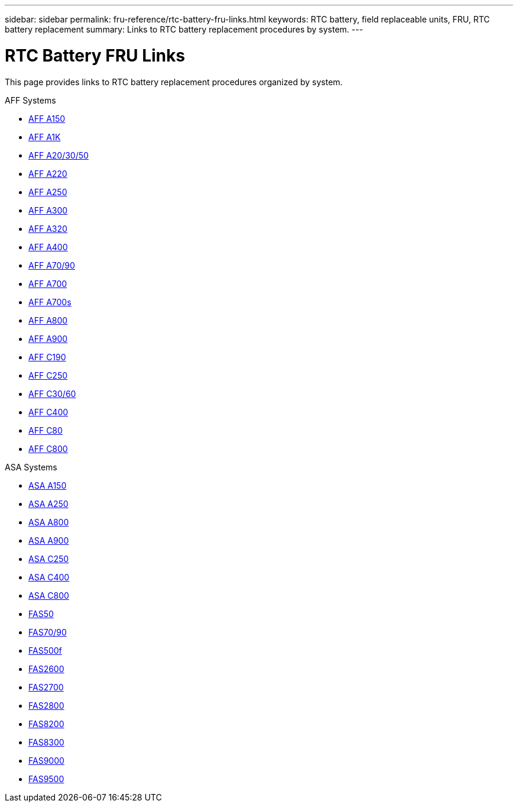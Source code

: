 ---
sidebar: sidebar
permalink: fru-reference/rtc-battery-fru-links.html
keywords: RTC battery, field replaceable units, FRU, RTC battery replacement
summary: Links to RTC battery replacement procedures by system.
---

= RTC Battery FRU Links

[.lead]
This page provides links to RTC battery replacement procedures organized by system.

[role="tabbed-block"]
====
.AFF Systems
--
* link:../a150/rtc-battery-replace.html[AFF A150^]
* link:../a1k/rtc-battery-replace.html[AFF A1K^]
* link:../a20-30-50/rtc-battery-replace.html[AFF A20/30/50^]
* link:../a220/rtc-battery-replace.html[AFF A220^]
* link:../a250/rtc-battery-replace.html[AFF A250^]
* link:../a300/rtc-battery-replace.html[AFF A300^]
* link:../a320/rtc-battery-replace.html[AFF A320^]
* link:../a400/rtc-battery-replace.html[AFF A400^]
* link:../a70-90/rtc-battery-replace.html[AFF A70/90^]
* link:../a700/rtc-battery-replace.html[AFF A700^]
* link:../a700s/rtc-battery-replace.html[AFF A700s^]
* link:../a800/rtc-battery-replace.html[AFF A800^]
* link:../a900/rtc-battery-replace.html[AFF A900^]
* link:../c190/rtc-battery-replace.html[AFF C190^]
* link:../c250/rtc-battery-replace.html[AFF C250^]
* link:../c30-60/rtc-battery-replace.html[AFF C30/60^]
* link:../c400/rtc-battery-replace.html[AFF C400^]
* link:../c80/rtc-battery-replace.html[AFF C80^]
* link:../c800/rtc-battery-replace.html[AFF C800^]
--

.ASA Systems
* link:../asa150/rtc-battery-replace.html[ASA A150^]
* link:../asa250/rtc-battery-replace.html[ASA A250^]
* link:../asa800/rtc-battery-replace.html[ASA A800^]
* link:../asa900/rtc-battery-replace.html[ASA A900^]
* link:../asa-c250/rtc-battery-replace.html[ASA C250^]
* link:../asa-c400/rtc-battery-replace.html[ASA C400^]
* link:../asa-c800/rtc-battery-replace.html[ASA C800^]
--

.FAS Systems
--
* link:../fas50/rtc-battery-replace.html[FAS50^]
* link:../fas-70-90/rtc-battery-replace.html[FAS70/90^]
* link:../fas500f/rtc-battery-replace.html[FAS500f^]
* link:../fas2600/rtc-battery-replace.html[FAS2600^]
* link:../fas2700/rtc-battery-replace.html[FAS2700^]
* link:../fas2800/rtc-battery-replace.html[FAS2800^]
* link:../fas8200/rtc-battery-replace.html[FAS8200^]
* link:../fas8300/rtc-battery-replace.html[FAS8300^]
* link:../fas9000/rtc-battery-replace.html[FAS9000^]
* link:../fas9500/rtc-battery-replace.html[FAS9500^]
--
====